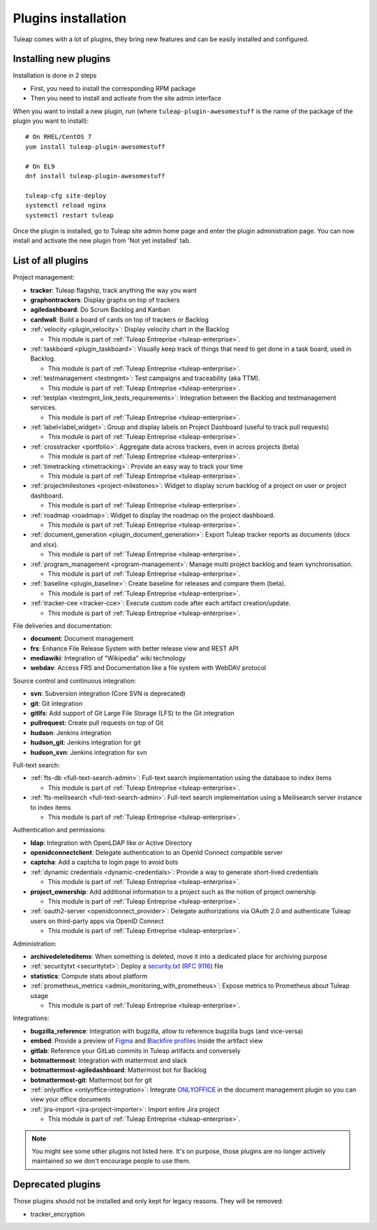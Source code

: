 .. _install-plugins:

Plugins installation
===========================

Tuleap comes with a lot of plugins, they bring new features and can be easily installed and configured.

Installing new plugins
----------------------

Installation is done in 2 steps

* First, you need to install the corresponding RPM package
* Then you need to install and activate from the site admin interface

When you want to install a new plugin, run (where ``tuleap-plugin-awesomestuff``
is the name of the package of the plugin you want to install):

::

    # On RHEL/CentOS 7
    yum install tuleap-plugin-awesomestuff

    # On EL9
    dnf install tuleap-plugin-awesomestuff

    tuleap-cfg site-deploy
    systemctl reload nginx
    systemctl restart tuleap

Once the plugin is installed, go to Tuleap site admin home page and enter the plugin administration page. You can now
install and activate the new plugin from 'Not yet installed' tab.


List of all plugins
-------------------

Project management:

* **tracker**: Tuleap flagship, track anything the way you want
* **graphontrackers**: Display graphs on top of trackers
* **agiledashboard**: Do Scrum Backlog and Kanban
* **cardwall**: Build a board of cards on top of trackers or Backlog
* :ref:`velocity <plugin_velocity>`: Display velocity chart in the Backlog

  * This module is part of :ref:`Tuleap Entreprise <tuleap-enterprise>`.

* :ref:`taskboard <plugin_taskboard>`: Visually keep track of things that need to get done in a task board, used in Backlog.

  * This module is part of :ref:`Tuleap Entreprise <tuleap-enterprise>`.

* :ref:`testmanagement <testmgmt>`: Test campaigns and traceability (aka TTM).

  * This module is part of :ref:`Tuleap Entreprise <tuleap-enterprise>`.

* :ref:`testplan <testmgmt_link_tests_requirements>`: Integration between the Backlog and testmanagement services.

  * This module is part of :ref:`Tuleap Entreprise <tuleap-enterprise>`.

* :ref:`label<label_widget>`: Group and display labels on Project Dashboard (useful to track pull requests)

  * This module is part of :ref:`Tuleap Entreprise <tuleap-enterprise>`.

* :ref:`crosstracker <portfolio>`: Aggregate data across trackers, even in across projects (beta)

  * This module is part of :ref:`Tuleap Entreprise <tuleap-enterprise>`.

* :ref:`timetracking <timetracking>`: Provide an easy way to track your time

  * This module is part of :ref:`Tuleap Entreprise <tuleap-enterprise>`.

* :ref:`projectmilestones <project-milestones>`: Widget to display scrum backlog of a project on user or project dashboard.

  * This module is part of :ref:`Tuleap Entreprise <tuleap-enterprise>`.

* :ref:`roadmap <roadmap>`: Widget to display the roadmap on the project dashboard.

  * This module is part of :ref:`Tuleap Entreprise <tuleap-enterprise>`.

* :ref:`document_generation <plugin_document_generation>`: Export Tuleap tracker reports as documents (docx and xlsx).

  * This module is part of :ref:`Tuleap Entreprise <tuleap-enterprise>`.

* :ref:`program_management <program-management>`: Manage multi project backlog and team synchronisation.

  * This module is part of :ref:`Tuleap Entreprise <tuleap-enterprise>`.

* :ref:`baseline <plugin_baseline>`: Create baseline for releases and compare them (beta).

  * This module is part of :ref:`Tuleap Entreprise <tuleap-enterprise>`.

* :ref:`tracker-cee <tracker-cce>`: Execute custom code after each artifact creation/update.

  * This module is part of :ref:`Tuleap Entreprise <tuleap-enterprise>`.


File deliveries and documentation:

* **document**: Document management
* **frs**: Enhance File Release System with better release view and REST API
* **mediawiki**: Integration of "Wikipedia" wiki technology
* **webdav**: Access FRS and Documentation like a file system with WebDAV protocol

Source control and continuous integration:

* **svn**: Subversion integration (Core SVN is deprecated)
* **git**: Git integration
* **gitlfs**: Add support of Git Large File Storage (LFS) to the Git integration
* **pullrequest**: Create pull requests on top of Git
* **hudson**: Jenkins integration
* **hudson_git**: Jenkins integration for git
* **hudson_svn**: Jenkins integration for svn

Full-text search:

* :ref:`fts-db <full-text-search-admin>`: Full-text search implementation using the database to index items

  * This module is part of :ref:`Tuleap Entreprise <tuleap-enterprise>`.

* :ref:`fts-meilisearch <full-text-search-admin>`: Full-text search implementation using a Meilisearch server instance to index items

  * This module is part of :ref:`Tuleap Entreprise <tuleap-enterprise>`.

Authentication and permissions:

* **ldap**: Integration with OpenLDAP like or Active Directory
* **openidconnectclient**: Delegate authentication to an OpenId Connect compatible server
* **captcha**: Add a captcha to login page to avoid bots
* :ref:`dynamic credentials <dynamic-credentials>`: Provide a way to generate short-lived credentials

  * This module is part of :ref:`Tuleap Entreprise <tuleap-enterprise>`.

* **project_ownership**: Add additional information to a project such as the notion of project ownership

  * This module is part of :ref:`Tuleap Entreprise <tuleap-enterprise>`.

* :ref:`oauth2-server <openidconnect_provider>`: Delegate authorizations via OAuth 2.0 and authenticate Tuleap users on third-party apps via OpenID Connect

  * This module is part of :ref:`Tuleap Entreprise <tuleap-enterprise>`.

Administration:

* **archivedeleteditems**: When something is deleted, move it into a dedicated place for archiving purpose
* :ref:`securitytxt <securitytxt>`: Deploy a `security.txt <https://securitytxt.org/>`_ (`RFC 9116 <https://www.rfc-editor.org/rfc/rfc9116.html>`_) file
* **statistics**: Compute stats about platform
* :ref:`prometheus_metrics <admin_monitoring_with_prometheus>`: Expose metrics to Prometheus about Tuleap usage

  * This module is part of :ref:`Tuleap Entreprise <tuleap-enterprise>`.

Integrations:

* **bugzilla_reference**: Integration with bugzilla, allow to reference bugzilla bugs (and vice-versa)
* **embed**: Provide a preview of `Figma <https://www.figma.com/>`_ and `Blackfire profiles <https://www.blackfire.io/>`_ inside the artifact view
* **gitlab**: Reference your GitLab commits in Tuleap artifacts and conversely
* **botmattermost**: Integration with mattermost and slack
* **botmattermost-agiledashboard**: Mattermost bot for Backlog
* **botmattermost-git**: Mattermost bot for git
* :ref:`onlyoffice <onlyoffice-integration>`: Integrate `ONLYOFFICE <https://www.onlyoffice.com/>`_ in the document management plugin so you can view your office documents
* :ref:`jira-import <jira-project-importer>`: Import entire Jira project

  * This module is part of :ref:`Tuleap Entreprise <tuleap-enterprise>`.

.. note::

    You might see some other plugins not listed here. It's on purpose, those plugins are no longer actively maintained
    so we don't encourage people to use them.

Deprecated plugins
-------------------

Those plugins should not be installed and only kept for legacy reasons. They will be removed:

* tracker_encryption
